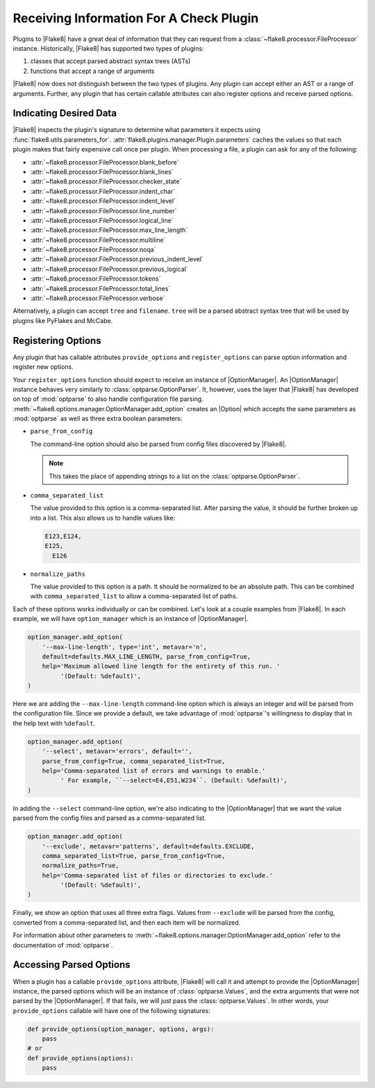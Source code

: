 .. _plugin-parameters:

==========================================
 Receiving Information For A Check Plugin
==========================================

Plugins to |Flake8| have a great deal of information that they can request
from a :class:`~flake8.processor.FileProcessor` instance. Historically,
|Flake8| has supported two types of plugins:

#. classes that accept parsed abstract syntax trees (ASTs)

#. functions that accept a range of arguments

|Flake8| now does not distinguish between the two types of plugins. Any plugin
can accept either an AST or a range of arguments. Further, any plugin that has
certain callable attributes can also register options and receive parsed
options.


Indicating Desired Data
=======================

|Flake8| inspects the plugin's signature to determine what parameters it
expects using :func:`flake8.utils.parameters_for`.
:attr:`flake8.plugins.manager.Plugin.parameters` caches the values so that
each plugin makes that fairly expensive call once per plugin. When processing
a file, a plugin can ask for any of the following:

- :attr:`~flake8.processor.FileProcessor.blank_before`
- :attr:`~flake8.processor.FileProcessor.blank_lines`
- :attr:`~flake8.processor.FileProcessor.checker_state`
- :attr:`~flake8.processor.FileProcessor.indent_char`
- :attr:`~flake8.processor.FileProcessor.indent_level`
- :attr:`~flake8.processor.FileProcessor.line_number`
- :attr:`~flake8.processor.FileProcessor.logical_line`
- :attr:`~flake8.processor.FileProcessor.max_line_length`
- :attr:`~flake8.processor.FileProcessor.multiline`
- :attr:`~flake8.processor.FileProcessor.noqa`
- :attr:`~flake8.processor.FileProcessor.previous_indent_level`
- :attr:`~flake8.processor.FileProcessor.previous_logical`
- :attr:`~flake8.processor.FileProcessor.tokens`
- :attr:`~flake8.processor.FileProcessor.total_lines`
- :attr:`~flake8.processor.FileProcessor.verbose`

Alternatively, a plugin can accept ``tree`` and ``filename``.
``tree`` will be a parsed abstract syntax tree that will be used by plugins
like PyFlakes and McCabe.


Registering Options
===================

Any plugin that has callable attributes ``provide_options`` and
``register_options`` can parse option information and register new options.

Your ``register_options`` function should expect to receive an instance of
|OptionManager|. An |OptionManager| instance behaves very similarly to
:class:`optparse.OptionParser`. It, however, uses the layer that |Flake8| has
developed on top of :mod:`optparse` to also handle configuration file parsing.
:meth:`~flake8.options.manager.OptionManager.add_option` creates an |Option|
which accepts the same parameters as :mod:`optparse` as well as three extra
boolean parameters:

- ``parse_from_config``

  The command-line option should also be parsed from config files discovered
  by |Flake8|.

  .. note::

      This takes the place of appending strings to a list on the
      :class:`optparse.OptionParser`.

- ``comma_separated_list``

  The value provided to this option is a comma-separated list. After parsing
  the value, it should be further broken up into a list. This also allows us
  to handle values like:

  .. code::

      E123,E124,
      E125,
        E126

- ``normalize_paths``

  The value provided to this option is a path. It should be normalized to be
  an absolute path. This can be combined with ``comma_separated_list`` to
  allow a comma-separated list of paths.

Each of these options works individually or can be combined. Let's look at a
couple examples from |Flake8|. In each example, we will have
``option_manager`` which is an instance of |OptionManager|.

.. code-block:: python

    option_manager.add_option(
        '--max-line-length', type='int', metavar='n',
        default=defaults.MAX_LINE_LENGTH, parse_from_config=True,
        help='Maximum allowed line length for the entirety of this run. '
             '(Default: %default)',
    )

Here we are adding the ``--max-line-length`` command-line option which is
always an integer and will be parsed from the configuration file. Since we
provide a default, we take advantage of :mod:`optparse`\ 's willingness to
display that in the help text with ``%default``.

.. code-block:: python

    option_manager.add_option(
        '--select', metavar='errors', default='',
        parse_from_config=True, comma_separated_list=True,
        help='Comma-separated list of errors and warnings to enable.'
             ' For example, ``--select=E4,E51,W234``. (Default: %default)',
    )

In adding the ``--select`` command-line option, we're also indicating to the
|OptionManager| that we want the value parsed from the config files and parsed
as a comma-separated list.

.. code-block:: python

    option_manager.add_option(
        '--exclude', metavar='patterns', default=defaults.EXCLUDE,
        comma_separated_list=True, parse_from_config=True,
        normalize_paths=True,
        help='Comma-separated list of files or directories to exclude.'
             '(Default: %default)',
    )

Finally, we show an option that uses all three extra flags. Values from
``--exclude`` will be parsed from the config, converted from a comma-separated
list, and then each item will be normalized.

For information about other parameters to
:meth:`~flake8.options.manager.OptionManager.add_option` refer to the
documentation of :mod:`optparse`.


Accessing Parsed Options
========================

When a plugin has a callable ``provide_options`` attribute, |Flake8| will call
it and attempt to provide the |OptionManager| instance, the parsed options
which will be an instance of :class:`optparse.Values`, and the extra arguments
that were not parsed by the |OptionManager|. If that fails, we will just pass
the :class:`optparse.Values`. In other words, your ``provide_options``
callable will have one of the following signatures:

.. code-block:: python

    def provide_options(option_manager, options, args):
        pass
    # or
    def provide_options(options):
        pass

.. substitutions
.. |OptionManager| replace:: :class:`~flake8.options.manager.OptionManager`
.. |Option| replace:: :class:`~flake8.options.manager.Option`
